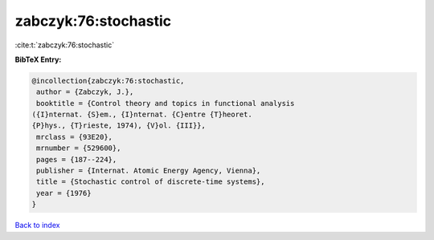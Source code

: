 zabczyk:76:stochastic
=====================

:cite:t:`zabczyk:76:stochastic`

**BibTeX Entry:**

.. code-block:: bibtex

   @incollection{zabczyk:76:stochastic,
    author = {Zabczyk, J.},
    booktitle = {Control theory and topics in functional analysis
   ({I}nternat. {S}em., {I}nternat. {C}entre {T}heoret.
   {P}hys., {T}rieste, 1974), {V}ol. {III}},
    mrclass = {93E20},
    mrnumber = {529600},
    pages = {187--224},
    publisher = {Internat. Atomic Energy Agency, Vienna},
    title = {Stochastic control of discrete-time systems},
    year = {1976}
   }

`Back to index <../By-Cite-Keys.html>`_
